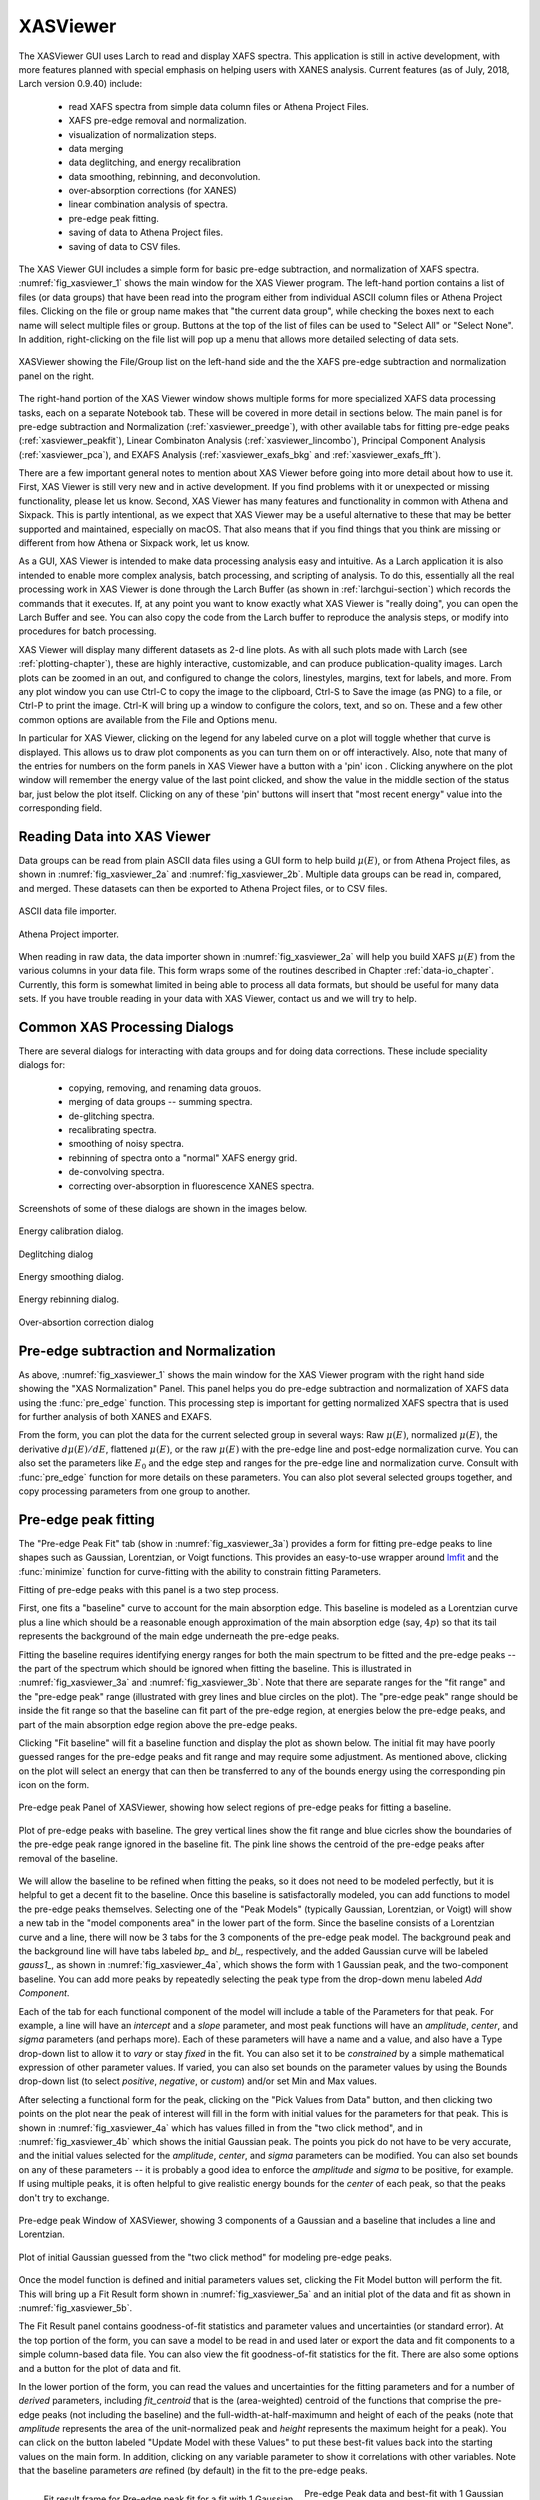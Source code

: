 .. _lmfit:    http://lmfit.github.io/lmfit-py


.. |pin| image:: ../_images/pin_icon.png
    :width: 18pt
    :height: 18pt

.. _xasviewer_app:

XASViewer
=======================

The XASViewer GUI uses Larch to read and display XAFS spectra.  This
application is still in active development, with more features planned with
special emphasis on helping users with XANES analysis.  Current features
(as of July, 2018, Larch version 0.9.40) include:

   * read XAFS spectra from simple data column files or Athena Project Files.
   * XAFS pre-edge removal and normalization.
   * visualization of normalization steps.
   * data merging
   * data deglitching, and energy recalibration
   * data smoothing, rebinning, and deconvolution.
   * over-absorption corrections (for XANES)
   * linear combination analysis of spectra.
   * pre-edge peak fitting.
   * saving of data to Athena Project files.
   * saving of data to CSV files.

The XAS Viewer GUI includes a simple form for basic pre-edge subtraction,
and normalization of XAFS spectra. :numref:`fig_xasviewer_1` shows the
main window for the XAS Viewer program.  The left-hand portion contains a
list of files (or data groups) that have been read into the program either
from individual ASCII column files or Athena Project files.  Clicking on
the file or group name makes that "the current data group", while checking
the boxes next to each name will select multiple files or group.  Buttons
at the top of the list of files can be used to "Select All" or "Select
None".  In addition, right-clicking on the file list will pop up a menu
that allows more detailed selecting of data sets.


.. _fig_xasviewer_1:

.. figure:: ../_images/XASViewer_norm_panel.png
    :target: ../_images/XASViewer_norm_panel.png
    :width: 55%
    :align: center

    XASViewer showing the File/Group list on the left-hand side and the
    the XAFS pre-edge subtraction and normalization panel on the right.


The right-hand portion of the XAS Viewer window shows multiple forms for
more specialized XAFS data processing tasks, each on a separate Notebook
tab.  These will be covered in more detail in sections below. The main
panel is for pre-edge subtraction and Normalization
(:ref:`xasviewer_preedge`), with other available tabs for fitting pre-edge
peaks (:ref:`xasviewer_peakfit`), Linear Combinaton Analysis
(:ref:`xasviewer_lincombo`), Principal Component Analysis
(:ref:`xasviewer_pca`), and EXAFS Analysis (:ref:`xasviewer_exafs_bkg` and
:ref:`xasviewer_exafs_fft`).


There are a few important general notes to mention about XAS Viewer before
going into more detail about how to use it.  First, XAS Viewer is still
very new and in active development.  If you find problems with it or
unexpected or missing functionality, please let us know.  Second, XAS
Viewer has many features and functionality in common with Athena and
Sixpack.  This is partly intentional, as we expect that XAS Viewer may be a
useful alternative to these that may be better supported and maintained,
especially on macOS. That also means that if you find things that you think
are missing or different from how Athena or Sixpack work, let us know.

As a GUI, XAS Viewer is intended to make data processing analysis easy and
intuitive. As a Larch application it is also intended to enable more
complex analysis, batch processing, and scripting of analysis.  To do this,
essentially all the real processing work in XAS Viewer is done through the
Larch Buffer (as shown in :ref:`larchgui-section`) which records the commands
that it executes.  If, at any point you want to know exactly what XAS
Viewer is "really doing", you can open the Larch Buffer and see.  You can
also copy the code from the Larch buffer to reproduce the analysis steps,
or modify into procedures for batch processing.

XAS Viewer will display many different datasets as 2-d line plots.  As with
all such plots made with Larch (see :ref:`plotting-chapter`), these are
highly interactive, customizable, and can produce publication-quality
images.  Larch plots can be zoomed in an out, and configured to change the
colors, linestyles, margins, text for labels, and more. From any plot
window you can use Ctrl-C to copy the image to the clipboard, Ctrl-S to
Save the image (as PNG) to a file, or Ctrl-P to print the image. Ctrl-K
will bring up a window to configure the colors, text, and so on.  These and
a few other common options are available from the File and Options menu.

In particular for XAS Viewer, clicking on the legend for any labeled curve
on a plot will toggle whether that curve is displayed.  This allows us to
draw plot components as you can turn them on or off interactively.  Also,
note that many of the entries for numbers on the form panels in XAS Viewer
have a button with a 'pin' icon |pin|.  Clicking anywhere on the plot
window will remember the energy value of the last point clicked, and show
the value in the middle section of the status bar, just below the plot
itself. Clicking on any of these 'pin' buttons will insert that "most
recent energy" value into the corresponding field.


.. _xasviewer_io:

Reading Data into XAS Viewer
~~~~~~~~~~~~~~~~~~~~~~~~~~~~~~~~~

Data groups can be read from plain ASCII data files using a GUI form to
help build :math:`\mu(E)`, or from Athena Project files, as shown in
:numref:`fig_xasviewer_2a` and :numref:`fig_xasviewer_2b`.  Multiple data
groups can be read in, compared, and merged.  These datasets can then be
exported to Athena Project files, or to CSV files.


.. _fig_xasviewer_2a:

.. figure:: ../_images/DataImporter.png
    :target: ../_images/DataImporter.png
    :width: 60%
    :align: center

    ASCII data file importer.

.. _fig_xasviewer_2b:

.. figure:: ../_images/AthenaImporter.png
    :target: ../_images/AthenaImporter.png
    :width: 100%
    :align: center

    Athena Project importer.


When reading in raw data, the data importer shown in
:numref:`fig_xasviewer_2a` will help you build XAFS :math:`\mu(E)` from the
various columns in your data file. This form wraps some of the routines
described in Chapter :ref:`data-io_chapter`.  Currently, this form is
somewhat limited in being able to process all data formats, but should be
useful for many data sets.  If you have trouble reading in your data with
XAS Viewer, contact us and we will try to help.

.. _xasviewer_dialogs:

Common XAS Processing Dialogs
~~~~~~~~~~~~~~~~~~~~~~~~~~~~~~~~~~~~~~~~~~~

There are several dialogs for interacting with data groups and for doing
data corrections.  These include speciality dialogs for:

  * copying, removing, and renaming data grouos.
  * merging of data groups -- summing spectra.
  * de-glitching spectra.
  * recalibrating spectra.
  * smoothing of noisy spectra.
  * rebinning of spectra onto a "normal" XAFS energy grid.
  * de-convolving spectra.
  * correcting over-absorption in fluorescence XANES spectra.

Screenshots of some of these dialogs are shown in the images below.


.. _fig_xasviewer_dialog_cal:

.. figure:: ../_images/XASViewer_calibrate_dialog.png
    :target: ../_images/XASViewer_calibrate_dialog.png
    :width: 45%
    :align: center

    Energy calibration dialog.

.. _fig_xasviewer_dialog_deglitch:

.. figure:: ../_images/XASViewer_deglitch_dialog.png
    :target: ../_images/XASViewer_deglitch_dialog.png
    :width: 45%
    :align: center

    Deglitching dialog

.. _fig_xasviewer_dialog_smooth:

.. figure:: ../_images/XASViewer_smooth_dialog.png
    :target: ../_images/XASViewer_smooth_dialog.png
    :width: 45%
    :align: center

    Energy smoothing dialog.

.. _fig_xasviewer_dialog_deconv:

.. figure:: ../_images/XASViewer_deconvolve_dialog.png
    :target: ../_images/XASViewer_deconvolve_dialog.png
    :width: 45%
    :align: center

.. _fig_xasviewer_dialog_rebin:

.. figure:: ../_images/XASViewer_rebin_dialog.png
    :target: ../_images/XASViewer_rebin_dialog.png
    :width: 45%
    :align: center

    Energy rebinning dialog.

.. _fig_xasviewer_dialog_overabs:

.. figure:: ../_images/XASViewer_overabsorption_dialog.png
    :target: ../_images/XASViewer_overabsorption_dialog.png
    :width: 45%
    :align: center

    Over-absortion correction dialog

.. _xasviewer_preedge:

Pre-edge subtraction and Normalization
~~~~~~~~~~~~~~~~~~~~~~~~~~~~~~~~~~~~~~~~~~~

As above, :numref:`fig_xasviewer_1` shows the main window for the XAS
Viewer program with the right hand side showing the "XAS Normalization"
Panel.  This panel helps you do pre-edge subtraction and normalization of
XAFS data using the :func:`pre_edge` function.   This processing step is
important for getting normalized XAFS spectra that is used for further
analysis of both XANES and EXAFS.

From the form, you can plot the data for the current selected group in
several ways: Raw :math:`\mu(E)`, normalized :math:`\mu(E)`, the derivative
:math:`d\mu(E)/dE`, flattened :math:`\mu(E)`, or the raw :math:`\mu(E)`
with the pre-edge line and post-edge normalization curve.  You can also set
the parameters like :math:`E_0` and the edge step and ranges for the
pre-edge line and normalization curve.  Consult with :func:`pre_edge`
function for more details on these parameters.  You can also plot several
selected groups together, and copy processing parameters from one group to
another.


.. _xasviewer_peakfit:

Pre-edge peak fitting
~~~~~~~~~~~~~~~~~~~~~~~~~~~~~~~~~~~~~~


The "Pre-edge Peak Fit" tab (show in :numref:`fig_xasviewer_3a`) provides a
form for fitting pre-edge peaks to line shapes such as Gaussian, Lorentzian,
or Voigt functions.  This provides an easy-to-use wrapper around `lmfit`_
and the :func:`minimize` function for curve-fitting with the ability to
constrain fitting Parameters.

Fitting of pre-edge peaks with this panel is a two step process.

First, one fits a "baseline" curve to account for the main absorption edge.
This baseline is modeled as a Lorentzian curve plus a line which should be
a reasonable enough approximation of the main absorption edge (say,
:math:`4p`) so that its tail represents the background of the main edge
underneath the pre-edge peaks.


Fitting the baseline requires identifying energy ranges for both the main
spectrum to be fitted and the pre-edge peaks -- the part of the spectrum
which should be ignored when fitting the baseline.  This is illustrated in
:numref:`fig_xasviewer_3a` and :numref:`fig_xasviewer_3b`.  Note that there
are separate ranges for the "fit range" and the "pre-edge peak" range
(illustrated with grey lines and blue circles on the plot).  The "pre-edge
peak" range should be inside the fit range so that the baseline can fit
part of the pre-edge region, at energies below the pre-edge peaks, and part
of the main absorption edge region above the pre-edge peaks.

Clicking "Fit baseline" will fit a baseline function and display the plot
as shown below.  The initial fit may have poorly guessed ranges for the
pre-edge peaks and fit range and may require some adjustment.  As mentioned
above, clicking on the plot will select an energy that can then be
transferred to any of the bounds energy using the corresponding pin icon
|pin| on the form.

.. _fig_xasviewer_3a:

.. figure:: ../_images/XASViewer_prepeaks_baseline_form.png
    :target: ../_images/XASViewer_prepeaks_baseline_form.png
    :width: 100%
    :align: center

    Pre-edge peak Panel of XASViewer, showing how select regions of
    pre-edge peaks for fitting a baseline.


.. _fig_xasviewer_3b:

.. figure:: ../_images/XASViewer_prepeaks_baseline_plot.png
    :target: ../_images/XASViewer_prepeaks_baseline_plot.png
    :width: 60%
    :align: center

    Plot of pre-edge peaks with baseline.  The grey vertical lines show the
    fit range and blue cicrles show the boundaries of the pre-edge peak
    range ignored in the baseline fit. The pink line shows the centroid of
    the pre-edge peaks after removal of the baseline.


We will allow the baseline to be refined when fitting the peaks, so it does
not need to be modeled perfectly, but it is helpful to get a decent fit to
the baseline.  Once this baseline is satisfactorally modeled, you can add
functions to model the pre-edge peaks themselves.  Selecting one of the
"Peak Models" (typically Gaussian, Lorentzian, or Voigt) will show a new
tab in the "model components area" in the lower part of the form.  Since
the baseline consists of a Lorentzian curve and a line, there will now be 3
tabs for the 3 components of the pre-edge peak model.  The background peak
and the background line will have tabs labeled `bp_` and `bl_`,
respectively, and the added Gaussian curve will be labeled `gauss1_`, as
shown in :numref:`fig_xasviewer_4a`, which shows the form with 1 Gaussian
peak, and the two-component baseline.  You can add more peaks by repeatedly
selecting the peak type from the drop-down menu labeled *Add Component*.

Each of the tab for each functional component of the model will include a
table of the Parameters for that peak.  For example, a line will have an
*intercept* and a *slope* parameter, and most peak functions will have an
*amplitude*, *center*, and *sigma* parameters (and perhaps more).  Each of
these parameters will have a name and a value, and also have a Type
drop-down list to allow it to *vary* or stay *fixed* in the fit.  You can
also set it to be *constrained* by a simple mathematical expression of
other parameter values.  If varied, you can also set bounds on the
parameter values by using the Bounds drop-down list (to select *positive*,
*negative*, or *custom*) and/or set Min and Max values.

After selecting a functional form for the peak, clicking on the "Pick
Values from Data" button, and then clicking two points on the plot near the
peak of interest will fill in the form with initial values for the
parameters for that peak.  This is shown in :numref:`fig_xasviewer_4a`
which has values filled in from the "two click method", and in
:numref:`fig_xasviewer_4b` which shows the initial Gaussian peak.  The
points you pick do not have to be very accurate, and the initial values
selected for the `amplitude`, `center`, and `sigma` parameters can be
modified.  You can also set bounds on any of these parameters -- it is
probably a good idea to enforce the `amplitude` and `sigma` to be positive,
for example.  If using multiple peaks, it is often helpful to give
realistic energy bounds for the `center` of each peak, so that the peaks
don't try to exchange.


.. _fig_xasviewer_4a:

.. figure:: ../_images/XASViewer_prepeaks_1gaussian_form.png
    :target: ../_images/XASViewer_prepeaks_1gaussian_form.png
    :width: 100%
    :align: center

    Pre-edge peak Window of XASViewer, showing 3 components of a Gaussian
    and a baseline that includes a line and Lorentzian.


.. _fig_xasviewer_4b:

.. figure:: ../_images/XASViewer_prepeaks_1gaussian_plot.png
    :target: ../_images/XASViewer_prepeaks_1gaussian_plot.png
    :width: 60%
    :align: center

    Plot of initial Gaussian guessed from the "two click method" for
    modeling pre-edge peaks.


Once the model function is defined and initial parameters values set,
clicking the Fit Model button will perform the fit. This will bring up
a Fit Result form shown in :numref:`fig_xasviewer_5a` and an
initial plot of the data and fit as shown in :numref:`fig_xasviewer_5b`.

The Fit Result panel contains goodness-of-fit statistics and parameter
values and uncertainties (or standard error).  At the top portion of the
form, you can save a model to be read in and used later or export the data
and fit components to a simple column-based data file.  You can also view
the fit goodness-of-fit statistics for the fit.  There are also some
options and a button for the plot of data and fit.

In the lower portion of the form, you can read the values and uncertainties
for the fitting parameters and for a number of *derived* parameters,
including `fit_centroid` that is the (area-weighted) centroid of the
functions that comprise the pre-edge peaks (not including the baseline) and
the full-width-at-half-maximumn and height of each of the peaks (note that
`amplitude` represents the area of the unit-normalized peak and `height`
represents the maximum height for a peak).  You can click on the button
labeled "Update Model with these Values" to put these best-fit values back
into the starting values on the main form.  In addition, clicking on any
variable parameter to show it correlations with other variables.  Note that
the baseline parameters *are* refined (by default) in the fit to the
pre-edge peaks.

.. _fig_xasviewer_5a:

.. figure:: ../_images/XASViewer_prepeaks_fitresult1_form.png
    :target: ../_images/XASViewer_prepeaks_fitresult1_form.png
    :width: 75%
    :align: left

    Fit result frame for Pre-edge peak fit for a fit with 1 Gaussian.

.. _fig_xasviewer_5b:

.. figure:: ../_images/XASViewer_prepeaks_fitresult1_plot.png
    :target: ../_images/XASViewer_prepeaks_fitresult1_plot.png
    :width: 60%
    :align: center

    Pre-edge Peak data and best-fit with 1 Gaussian and baseline.

Though the plot of the fit in :numref:`fig_xasviewer_5b` does not look too
bad, we can see the fit is not perfect. Checking the "Plot with residual?"
box we get the plot in :numref:`fig_xasviewer_6` that shows the data and fit
and also the residual.  From this, we can see systematic oscillations in
the fit residual that is well above the noise level and suggests that
another peak may be needed to explain this data.  This is not too
surprising here -- there are obviously two peaks in the pre-edge -- but it
is does illustrate a useful way to determine when it is useful to add more
peaks.

.. _fig_xasviewer_6:

.. figure:: ../_images/XASViewer_prepeaks_fitresult1_residual_plot.png
    :target: ../_images/XASViewer_prepeaks_fitresult1_residual_plot.png
    :width: 55%
    :align: center

    Pre-edge Peak plot of data, fit and residual.


Adding a second Gaussian (and maybe even a third) will greatly help this
fit.  If we add another Gaussian peak component to the fit model using the
drop-down menu of "Add component:", select initial values for that second
Gaussian before, and re-run the fit, we'll see the Fit Results form and
plot as shown in :numref:`fig_xasviewer_7a` and :numref:`fig_xasviewer_7b`.

.. subfigstart::

.. _fig_xasviewer_7a:

.. figure:: ../_images/XASViewer_prepeaks_fitresult2_form.png
    :target: ../_images/XASViewer_prepeaks_fitresult2_form.png
    :width: 95%
    :align: left

    Fit result frame for Pre-edge peak fit for a fit with 2 Gaussians.

.. _fig_xasviewer_7b:

.. figure:: ../_images/XASViewer_prepeaks_fitresult2_plot.png
    :target: ../_images/XASViewer_prepeaks_fitresult2_plot.png
    :width: 95%
    :align: center

    Pre-edge Peak data and best-fit with 2 Gaussians and baseline.

.. subfigend::
   :width: 0.48
   :alt: pre-edge peak results2
   :label: fig_xasviewer_7


As mentioned above, fit results can be saved in two different ways, using
the "PreEdge Peaks" menu.  First, the model to set up the fit can be saved
to a `.modl` file and then re-read later and used for other fits. This
model file can also be read in and used with the `lmfit`_ python module for
complete scripting control.  Secondly, a fit can be *exported* to an ASCII
file that will include the text of the fit report and columns including
data, best-fit, and each of the components of the model.

To continue with the analysis of the data in this example,
:numref:`fig_xasviewer_7b` shows that the fit residual still has
significant structure, indicating that either another peak should be
included or that the Gaussian peak shape is not a good model for these
peaks.  In fact, using 2 Voigt functions significantly improves the fit, as
shown in :numref:`fig_xasviewer_8a`, with reduced :math:`\chi^2` dropping
from 4.4e-6 to 3.2e-6 and similar improvements in the AIC and BIC
statistics.  To do this, the two Gaussian peaks were deleted and two Voigt
peaks added, with initial values selected with the "two click method".

The fit of the pre-edge peaks is visibly improved but a systematic
variation in the residual is still seen at the high energy side of the
pre-edge peaks.  Adding a third Voigt function at around 7117 eV improves
the fit even more as shown in :numref:`fig_xasviewer_8b`.  As shown, the
scale of the residual is now 0.001, ten times better than the scale of the
fit with 1 peak shown in :numref:`fig_xasviewer_6`, and shows much less
systematic structure.  In addition, all the fit statistics are improved
despite now using 14 variables: reduced :math:`\chi^2` becomes from 5.1e-7,
AIC is -1957 and BIC is -1917.


.. subfigstart::

.. _fig_xasviewer_8a:

.. figure:: ../_images/XASViewer_prepeaks_fitresult3_plot.png
    :target: ../_images/XASViewer_prepeaks_fitresult3_plot.png
    :width: 95%
    :align: left

    Fit result frame for Pre-edge peak fit
    for a fit with 2 Voigt functions
    plus the baseline.

.. _fig_xasviewer_8b:

.. figure:: ../_images/XASViewer_prepeaks_fitresult4_plot.png
    :target: ../_images/XASViewer_prepeaks_fitresult4_plot.png
    :width: 95%
    :align: center

    Pre-edge Peak data and best-fit for a fit with 3 Voigt functions plus
    the baseline.

.. subfigend::
   :width: 0.48
   :alt: pre-edge peak results3
   :label: fig_xasviewer_8


.. _xasviewer_lincombo:

Linear Combination Analysis
~~~~~~~~~~~~~~~~~~~~~~~~~~~~~~~~~~~~~~


Linear Combination Analysis is useful for modeling a XANES spectrum as a
combination of other spectra.

.. _xasviewer_pca:

Principal Component and Non-negative Factor Analysis
~~~~~~~~~~~~~~~~~~~~~~~~~~~~~~~~~~~~~~~~~~~~~~~~~~~~~~~

Principal Component Analysis (PCA) is one of a family of numerical
techniques to reduce the number of variable components in a set of data.
There are many related techniques and procedures, and quite a bit of
nomeclature and jargon around the methods.

In essence, all these methods are aimed at taking a large set of similar
data and trying to determine how many independent components make up that
larger dataset.    That is, the only question PCA and related methods can
ever really answer is::

    how many indepedent spectra make up my collection of spectra?

It is important to note that PCA cannot tell you what those independent
spectra represent or even what they look like.  However, you can also use
the results of PCA to ask::

    is this *other* spectrum made up of the same components as make up my collection?



.. _xasviewer_exafs_bkg:


EXAFS Processing: Background Subtraction
~~~~~~~~~~~~~~~~~~~~~~~~~~~~~~~~~~~~~~~~~~~~~~~~~~~~~~~~~~~~~~~~~~~~~

.. _xasviewer_exafs_fft:


EXAFS Processing:  Fourier Transforms
~~~~~~~~~~~~~~~~~~~~~~~~~~~~~~~~~~~~~~~~~~~~~~~~~~~~~~~~~~~~~~~~~~~~~
